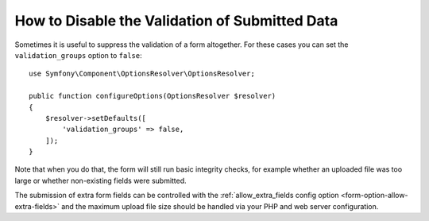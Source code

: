 .. index::
    single: Forms; Disabling validation

How to Disable the Validation of Submitted Data
===============================================

Sometimes it is useful to suppress the validation of a form altogether. For
these cases you can set the ``validation_groups`` option to ``false``::

    use Symfony\Component\OptionsResolver\OptionsResolver;

    public function configureOptions(OptionsResolver $resolver)
    {
        $resolver->setDefaults([
            'validation_groups' => false,
        ]);
    }

Note that when you do that, the form will still run basic integrity checks,
for example whether an uploaded file was too large or whether non-existing
fields were submitted.

The submission of extra form fields can be controlled with the
:ref:`allow_extra_fields config option <form-option-allow-extra-fields>` and
the maximum upload file size should be handled via your PHP and web server
configuration.

.. ready: no
.. revision: eac8e9052919cdd186f9f711a91e95e3f2fdc96e